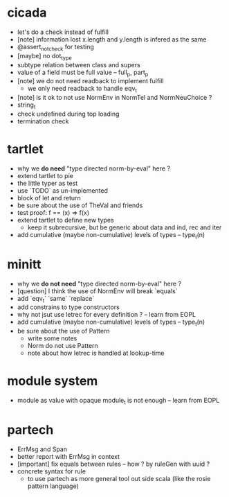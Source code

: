 * cicada
- let's do a check instead of fulfill
- [note] information lost
  x.length and y.length is infered as the same
- @assert_not_check for testing
- [maybe] no dot_type
- subtype relation between class and supers
- value of a field must be full value -- full_p, part_p
- [note] we do not need readback to implement fulfill
  - we only need readback to handle eqv_t
- [note] is it ok to not use NormEnv in NormTel and NormNeuChoice ?
- string_t
- check undefined during top loading
- termination check
* tartlet
- why we *do need* "type directed norm-by-eval" here ?
- extend tartlet to pie
- the little typer as test
- use `TODO` as un-implemented
- block of let and return
- be sure about the use of TheVal and friends
- test proof: f == (x) => f(x)
- extend tartlet to define new types
  - keep it subrecursive, but be generic about data and ind, rec and iter
- add cumulative (maybe non-cumulative) levels of types -- type_t(n)
* minitt
- why we *do not need* "type directed norm-by-eval" here ?
- [question] I think the use of NormEnv will break `equals`
- add `eqv_t` `same` `replace`
- add constrains to type constructors
- why not jsut use letrec for every definition ? -- learn from EOPL
- add cumulative (maybe non-cumulative) levels of types -- type_t(n)
- be sure about the use of Pattern
  - write some notes
  - Norm do not use Pattern
  - note about how letrec is handled at lookup-time
* module system
- module as value with opaque module_t is not enough -- learn from EOPL
* partech
- ErrMsg and Span
- better report with ErrMsg in context
- [important] fix equals between rules -- how ? by ruleGen with uuid ?
- concrete syntax for rule
  - to use partech as more general tool out side scala
    (like the rosie pattern language)
